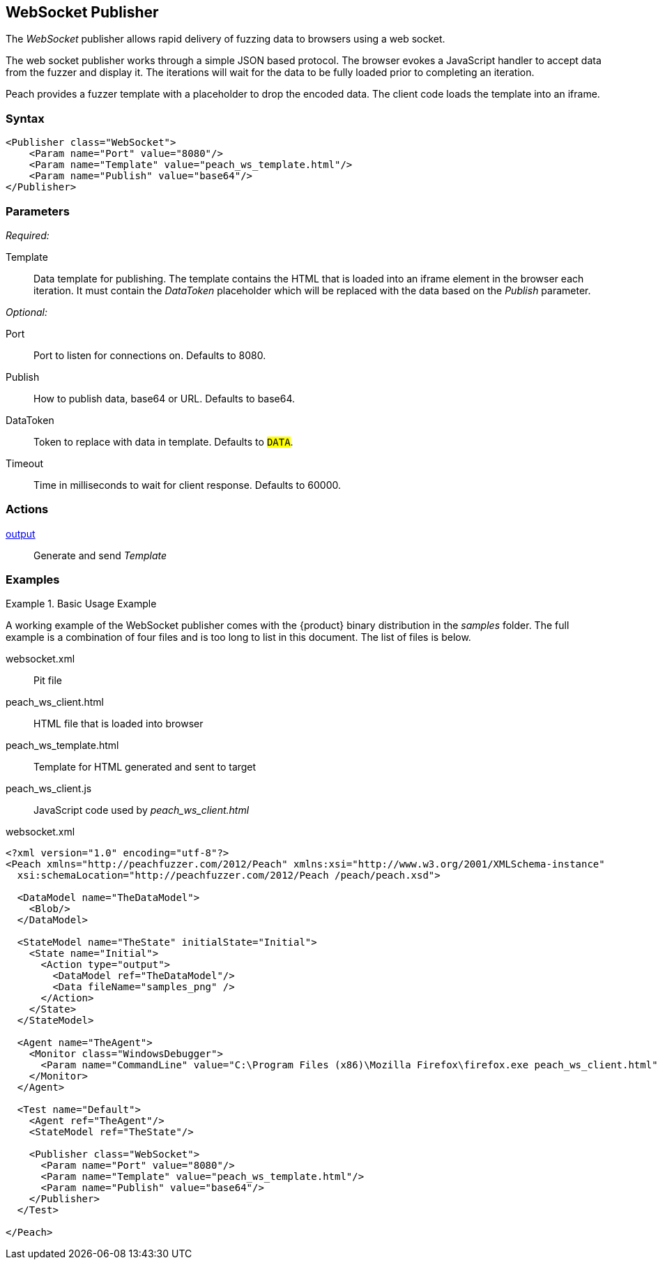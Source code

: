 <<<
[[Publishers_WebSocket]]
== WebSocket Publisher

The _WebSocket_ publisher allows rapid delivery of fuzzing data to browsers using a web socket. 

The web socket publisher works through a simple JSON based protocol. The browser evokes a JavaScript handler to accept data from the fuzzer and display it. The iterations will wait for the data to be fully loaded prior to completing an iteration. 

Peach provides a fuzzer template with a placeholder to drop the encoded data. The client code loads the template into an iframe.

=== Syntax

[source,xml]
----
<Publisher class="WebSocket">
    <Param name="Port" value="8080"/>
    <Param name="Template" value="peach_ws_template.html"/>
    <Param name="Publish" value="base64"/>
</Publisher>
----

=== Parameters

_Required:_

Template:: Data template for publishing. The template contains the HTML that is loaded into an iframe element in the browser each iteration. It must contain the _DataToken_ placeholder which will be replaced with the data based on the _Publish_ parameter.

_Optional:_

Port:: Port to listen for connections on. Defaults to +8080+.
Publish:: How to publish data, base64 or URL. Defaults to +base64+.
DataToken:: Token to replace with data in template. Defaults to `##DATA##`.
Timeout:: Time in milliseconds to wait for client response. Defaults to +60000+.

=== Actions

xref:Action_output[output]:: Generate and send _Template_
 
=== Examples

.Basic Usage Example
====================
A working example of the WebSocket publisher comes with the {product} binary distribution in the _samples_ folder. The full example is a combination of four files and is too long to list in this document. The list of files is below.

websocket.xml:: Pit file
peach_ws_client.html:: HTML file that is loaded into browser
peach_ws_template.html:: Template for HTML generated and sent to target
peach_ws_client.js:: JavaScript code used by _peach_ws_client.html_

[source,xml]
.websocket.xml
----
<?xml version="1.0" encoding="utf-8"?>
<Peach xmlns="http://peachfuzzer.com/2012/Peach" xmlns:xsi="http://www.w3.org/2001/XMLSchema-instance"
  xsi:schemaLocation="http://peachfuzzer.com/2012/Peach /peach/peach.xsd">

  <DataModel name="TheDataModel">
    <Blob/>
  </DataModel>

  <StateModel name="TheState" initialState="Initial">
    <State name="Initial">
      <Action type="output">
        <DataModel ref="TheDataModel"/>
        <Data fileName="samples_png" />
      </Action>
    </State>
  </StateModel>

  <Agent name="TheAgent">
    <Monitor class="WindowsDebugger">
      <Param name="CommandLine" value="C:\Program Files (x86)\Mozilla Firefox\firefox.exe peach_ws_client.html" />
    </Monitor>
  </Agent>

  <Test name="Default">
    <Agent ref="TheAgent"/>
    <StateModel ref="TheState"/>

    <Publisher class="WebSocket">
      <Param name="Port" value="8080"/>
      <Param name="Template" value="peach_ws_template.html"/>
      <Param name="Publish" value="base64"/>
    </Publisher>
  </Test>

</Peach>
----
====================
